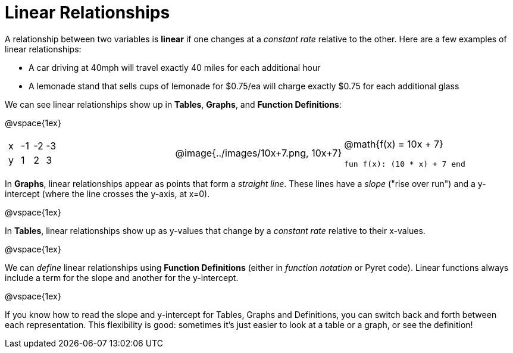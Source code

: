 = Linear Relationships

A relationship between two variables is *linear* if one changes at a _constant rate_ relative to the other. Here are a few examples of linear relationships:

- A car driving at 40mph will travel exactly 40 miles for each additional hour
- A lemonade stand that sells cups of lemonade for $0.75/ea will charge exactly $0.75 for each additional glass

We can see linear relationships show up in *Tables*, *Graphs*, and *Function Definitions*:

@vspace{1ex}

[.FillVerticalSpace, cols="^.^1a,^.^1a,^.^1a", grid="none", frame="none"]
|===
|

[.sideways-pyret-table]
!===
! x ! -1 ! -2 ! -3
! y !  1 !  2 !  3 
!===

|
@image{../images/10x+7.png, 10x+7}

|
@math{f(x) = 10x + 7}

`fun f(x): (10 * x) + 7 end`
|===

In *Graphs*, linear relationships appear as points that form a _straight line_. These lines have a _slope_ ("rise over run") and a y-intercept (where the line crosses the y-axis, at x=0).

@vspace{1ex}

In *Tables*, linear relationships show up as y-values that change by a _constant rate_ relative to their x-values.

@vspace{1ex}

We can _define_ linear relationships using *Function Definitions* (either in __function notation__ or Pyret code). Linear functions always include a term for the slope and another for the y-intercept.

@vspace{1ex}

If you know how to read the slope and y-intercept for Tables, Graphs and Definitions, you can switch back and forth between each representation. This flexibility is good: sometimes it's just easier to look at a table or a graph, or see the definition!
